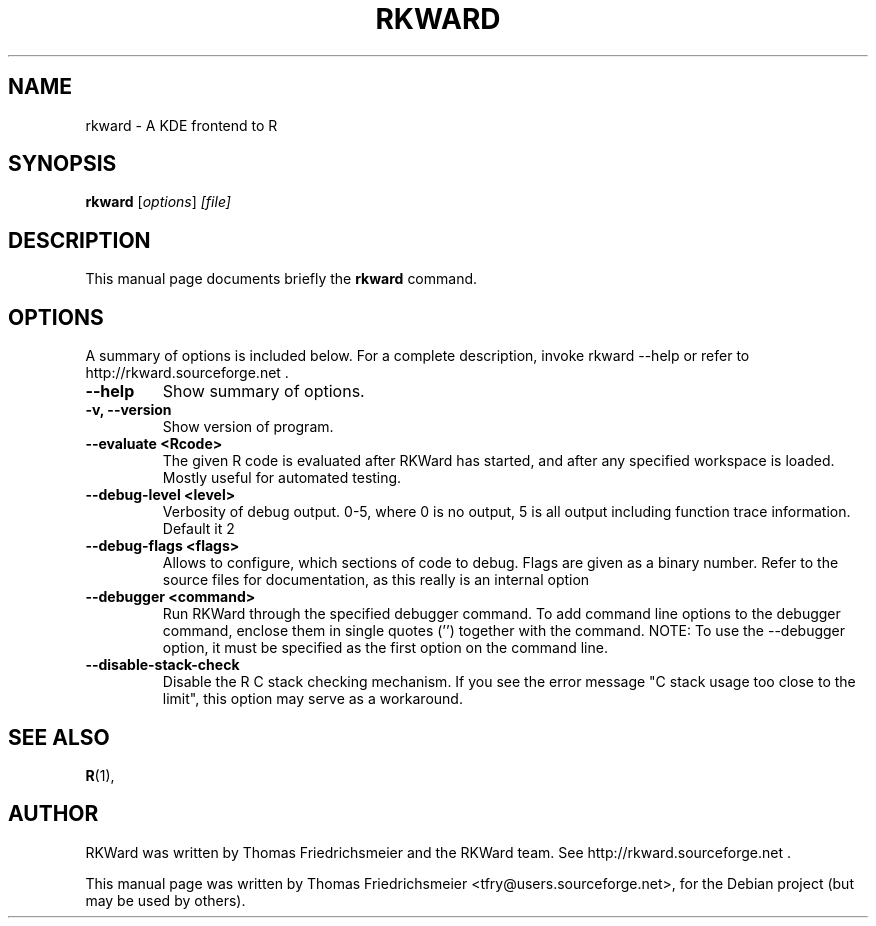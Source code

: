.\"                                      Hey, EMACS: -*- nroff -*-
.\" First parameter, NAME, should be all caps
.\" Second parameter, SECTION, should be 1-8, maybe w/ subsection
.\" other parameters are allowed: see man(7), man(1)
.TH RKWARD 1 "14-09-2010"
.\" Please adjust this date whenever revising the manpage.
.\"
.\" Some roff macros, for reference:
.\" .nh        disable hyphenation
.\" .hy        enable hyphenation
.\" .ad l      left justify
.\" .ad b      justify to both left and right margins
.\" .nf        disable filling
.\" .fi        enable filling
.\" .br        insert line break
.\" .sp <n>    insert n+1 empty lines
.\" for manpage-specific macros, see man(7)
.SH NAME
rkward \(hy A KDE frontend to R
.SH SYNOPSIS
.B rkward
.RI [ options ] " [file]"
.SH DESCRIPTION
This manual page documents briefly the
.B rkward
command.
.PP
.SH OPTIONS
A summary of options is included below.
For a complete description, invoke rkward \-\-help or refer to http://rkward.sourceforge.net .
.TP
.B \-\-help
Show summary of options.
.TP
.B \-v, \-\-version
Show version of program.
.TP
.B \-\-evaluate <Rcode>
The given R code is evaluated after RKWard has started, and after any specified workspace is loaded. Mostly useful for automated testing.
.TP
.B \-\-debug-level <level>
Verbosity of debug output. 0-5, where 0 is no output, 5 is all output including function trace information. Default it 2
.TP
.B \-\-debug-flags <flags>
Allows to configure, which sections of code to debug. Flags are given as a binary number. Refer to the source files for documentation, as this really is an internal option
.TP
.B \-\-debugger <command>
Run RKWard through the specified debugger command. To add command line options to the debugger command, enclose them in single quotes ('') together with the command. NOTE: To use the \-\-debugger option, it must be specified as the first option on the command line.
.TP
.B \-\-disable-stack-check
Disable the R C stack checking mechanism. If you see the error message "C stack usage too close to the limit", this option may serve as a workaround.
.SH SEE ALSO
.BR R (1),
.br
.SH AUTHOR
RKWard was written by Thomas Friedrichsmeier and the RKWard team. See http://rkward.sourceforge.net .
.PP
This manual page was written by Thomas Friedrichsmeier <tfry@users.sourceforge.net>,
for the Debian project (but may be used by others).
